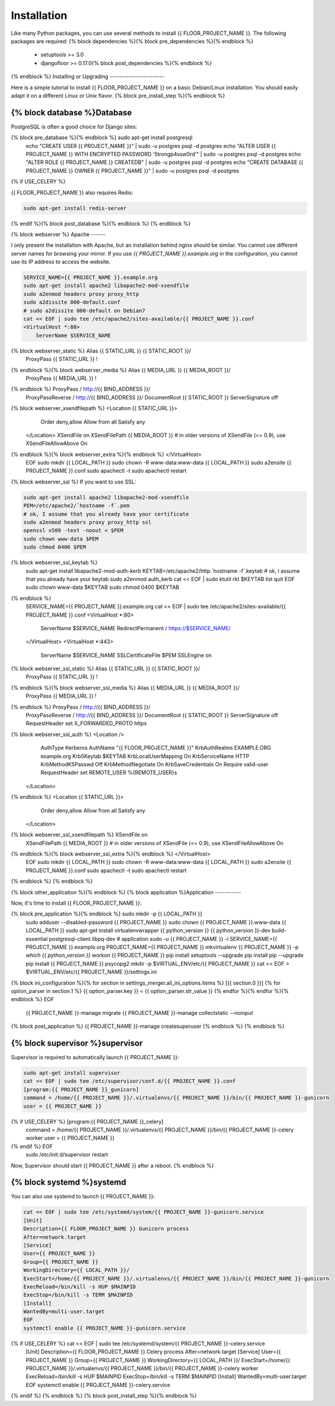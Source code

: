 Installation
============

Like many Python packages, you can use several methods to install {{ FLOOR_PROJECT_NAME }}.
The following packages are required:
{% block dependencies %}{% block pre_dependencies %}{% endblock %}
  * setuptools >= 3.0
  * djangofloor >= 0.17.0{% block post_dependencies %}{% endblock %}
{% endblock %}
Installing or Upgrading
-----------------------

Here is a simple tutorial to install {{ FLOOR_PROJECT_NAME }} on a basic Debian/Linux installation.
You should easily adapt it on a different Linux or Unix flavor.
{% block pre_install_step %}{% endblock %}

{% block database %}Database
--------

PostgreSQL is often a good choice for Django sites:

.. code-block:: bash

{% block pre_database %}{% endblock %}   sudo apt-get install postgresql
   echo "CREATE USER {{ PROJECT_NAME }}" | sudo -u postgres psql -d postgres
   echo "ALTER USER {{ PROJECT_NAME }} WITH ENCRYPTED PASSWORD '5trongp4ssw0rd'" | sudo -u postgres psql -d postgres
   echo "ALTER ROLE {{ PROJECT_NAME }} CREATEDB" | sudo -u postgres psql -d postgres
   echo "CREATE DATABASE {{ PROJECT_NAME }} OWNER {{ PROJECT_NAME }}" | sudo -u postgres psql -d postgres
{% if USE_CELERY %}

{{ FLOOR_PROJECT_NAME }} also requires Redis:

.. code-block:: bash

    sudo apt-get install redis-server

{% endif %}{% block post_database %}{% endblock %}
{% endblock %}

{% block webserver %}
Apache
------

I only present the installation with Apache, but an installation behind nginx should be similar.
You cannot use different server names for browsing your mirror. If you use `{{ PROJECT_NAME }}.example.org`
in the configuration, you cannot use its IP address to access the website.

.. code-block:: bash

    SERVICE_NAME={{ PROJECT_NAME }}.example.org
    sudo apt-get install apache2 libapache2-mod-xsendfile
    sudo a2enmod headers proxy proxy_http
    sudo a2dissite 000-default.conf
    # sudo a2dissite 000-default on Debian7
    cat << EOF | sudo tee /etc/apache2/sites-available/{{ PROJECT_NAME }}.conf
    <VirtualHost *:80>
        ServerName $SERVICE_NAME
{% block webserver_static %}        Alias {{ STATIC_URL }} {{ STATIC_ROOT }}/
        ProxyPass {{ STATIC_URL }} !
{% endblock %}{% block webserver_media %}        Alias {{ MEDIA_URL }} {{ MEDIA_ROOT }}/
        ProxyPass {{ MEDIA_URL }} !
{% endblock %}        ProxyPass / http://{{ BIND_ADDRESS }}/
        ProxyPassReverse / http://{{ BIND_ADDRESS }}/
        DocumentRoot {{ STATIC_ROOT }}
        ServerSignature off
{% block webserver_xsendfilepath %}        <Location {{ STATIC_URL }}>
            Order deny,allow
            Allow from all
            Satisfy any
        </Location>
        XSendFile on
        XSendFilePath {{ MEDIA_ROOT }}
        # in older versions of XSendFile (<= 0.9), use XSendFileAllowAbove On
{% endblock %}{% block webserver_extra %}{% endblock %}    </VirtualHost>
    EOF
    sudo mkdir {{ LOCAL_PATH }}
    sudo chown -R www-data:www-data {{ LOCAL_PATH }}
    sudo a2ensite {{ PROJECT_NAME }}.conf
    sudo apachectl -t
    sudo apachectl restart

{% block webserver_ssl %}
If you want to use SSL:

.. code-block:: bash

    sudo apt-get install apache2 libapache2-mod-xsendfile
    PEM=/etc/apache2/`hostname -f`.pem
    # ok, I assume that you already have your certificate
    sudo a2enmod headers proxy proxy_http ssl
    openssl x509 -text -noout < $PEM
    sudo chown www-data $PEM
    sudo chmod 0400 $PEM
{% block webserver_ssl_keytab %}
    sudo apt-get install libapache2-mod-auth-kerb
    KEYTAB=/etc/apache2/http.`hostname -f`.keytab
    # ok, I assume that you already have your keytab
    sudo a2enmod auth_kerb
    cat << EOF | sudo ktutil
    rkt $KEYTAB
    list
    quit
    EOF
    sudo chown www-data $KEYTAB
    sudo chmod 0400 $KEYTAB
{% endblock %}
    SERVICE_NAME={{ PROJECT_NAME }}.example.org
    cat << EOF | sudo tee /etc/apache2/sites-available/{{ PROJECT_NAME }}.conf
    <VirtualHost *:80>
        ServerName $SERVICE_NAME
        RedirectPermanent / https://$SERVICE_NAME/
    </VirtualHost>
    <VirtualHost *:443>
        ServerName $SERVICE_NAME
        SSLCertificateFile $PEM
        SSLEngine on
{% block webserver_ssl_static %}        Alias {{ STATIC_URL }} {{ STATIC_ROOT }}/
        ProxyPass {{ STATIC_URL }} !
{% endblock %}{% block webserver_ssl_media %}        Alias {{ MEDIA_URL }} {{ MEDIA_ROOT }}/
        ProxyPass {{ MEDIA_URL }} !
{% endblock %}        ProxyPass / http://{{ BIND_ADDRESS }}/
        ProxyPassReverse / http://{{ BIND_ADDRESS }}/
        DocumentRoot {{ STATIC_ROOT }}
        ServerSignature off
        RequestHeader set X_FORWARDED_PROTO https
{% block webserver_ssl_auth %}        <Location />
            AuthType Kerberos
            AuthName "{{ FLOOR_PROJECT_NAME }}"
            KrbAuthRealms EXAMPLE.ORG example.org
            Krb5Keytab $KEYTAB
            KrbLocalUserMapping On
            KrbServiceName HTTP
            KrbMethodK5Passwd Off
            KrbMethodNegotiate On
            KrbSaveCredentials On
            Require valid-user
            RequestHeader set REMOTE_USER %{REMOTE_USER}s
        </Location>
{% endblock %}        <Location {{ STATIC_URL }}>
            Order deny,allow
            Allow from all
            Satisfy any
        </Location>
{% block webserver_ssl_xsendfilepath %}        XSendFile on
        XSendFilePath {{ MEDIA_ROOT }}
        # in older versions of XSendFile (<= 0.9), use XSendFileAllowAbove On
{% endblock %}{% block webserver_ssl_extra %}{% endblock %}    </VirtualHost>
    EOF
    sudo mkdir {{ LOCAL_PATH }}
    sudo chown -R www-data:www-data {{ LOCAL_PATH }}
    sudo a2ensite {{ PROJECT_NAME }}.conf
    sudo apachectl -t
    sudo apachectl restart
{% endblock %}
{% endblock %}

{% block other_application %}{% endblock %}
{% block application %}Application
-----------

Now, it's time to install {{ FLOOR_PROJECT_NAME }}:

.. code-block:: bash

{% block pre_application %}{% endblock %}    sudo mkdir -p {{ LOCAL_PATH }}
    sudo adduser --disabled-password {{ PROJECT_NAME }}
    sudo chown {{ PROJECT_NAME }}:www-data {{ LOCAL_PATH }}
    sudo apt-get install virtualenvwrapper {{ python_version }} {{ python_version }}-dev build-essential postgresql-client libpq-dev
    # application
    sudo -u {{ PROJECT_NAME }} -i
    SERVICE_NAME={{ PROJECT_NAME }}.example.org
    PROJECT_NAME={{ PROJECT_NAME }}
    mkvirtualenv {{ PROJECT_NAME }} -p `which {{ python_version }}`
    workon {{ PROJECT_NAME }}
    pip install setuptools --upgrade
    pip install pip --upgrade
    pip install {{ PROJECT_NAME }} psycopg2
    mkdir -p $VIRTUAL_ENV/etc/{{ PROJECT_NAME }}
    cat << EOF > $VIRTUAL_ENV/etc/{{ PROJECT_NAME }}/settings.ini
{% block ini_configuration %}{% for section in settings_merger.all_ini_options.items %}    [{{ section.0 }}]
{% for option_parser in section.1 %}    {{ option_parser.key }} = {{ option_parser.str_value }}
{% endfor %}{% endfor %}{% endblock %}    EOF
    {{ PROJECT_NAME }}-manage migrate
    {{ PROJECT_NAME }}-manage collectstatic --noinput
{% block post_application %}    {{ PROJECT_NAME }}-manage createsuperuser
{% endblock %}
{% endblock %}

{% block supervisor %}supervisor
----------

Supervisor is required to automatically launch {{ PROJECT_NAME }}:

.. code-block:: bash

    sudo apt-get install supervisor
    cat << EOF | sudo tee /etc/supervisor/conf.d/{{ PROJECT_NAME }}.conf
    [program:{{ PROJECT_NAME }}_gunicorn]
    command = /home/{{ PROJECT_NAME }}/.virtualenvs/{{ PROJECT_NAME }}/bin/{{ PROJECT_NAME }}-gunicorn
    user = {{ PROJECT_NAME }}
{% if USE_CELERY %}    [program:{{ PROJECT_NAME }}_celery]
    command = /home/{{ PROJECT_NAME }}/.virtualenvs/{{ PROJECT_NAME }}/bin/{{ PROJECT_NAME }}-celery worker
    user = {{ PROJECT_NAME }}
{% endif %}    EOF
    sudo /etc/init.d/supervisor restart

Now, Supervisor should start {{ PROJECT_NAME }} after a reboot.
{% endblock %}

{% block systemd %}systemd
-------

You can also use systemd to launch {{ PROJECT_NAME }}:

.. code-block:: bash

    cat << EOF | sudo tee /etc/systemd/system/{{ PROJECT_NAME }}-gunicorn.service
    [Unit]
    Description={{ FLOOR_PROJECT_NAME }} Gunicorn process
    After=network.target
    [Service]
    User={{ PROJECT_NAME }}
    Group={{ PROJECT_NAME }}
    WorkingDirectory={{ LOCAL_PATH }}/
    ExecStart=/home/{{ PROJECT_NAME }}/.virtualenvs/{{ PROJECT_NAME }}/bin/{{ PROJECT_NAME }}-gunicorn
    ExecReload=/bin/kill -s HUP $MAINPID
    ExecStop=/bin/kill -s TERM $MAINPID
    [Install]
    WantedBy=multi-user.target
    EOF
    systemctl enable {{ PROJECT_NAME }}-gunicorn.service
{% if USE_CELERY %}    cat << EOF | sudo tee /etc/systemd/system/{{ PROJECT_NAME }}-celery.service
    [Unit]
    Description={{ FLOOR_PROJECT_NAME }} Celery process
    After=network.target
    [Service]
    User={{ PROJECT_NAME }}
    Group={{ PROJECT_NAME }}
    WorkingDirectory={{ LOCAL_PATH }}/
    ExecStart=/home/{{ PROJECT_NAME }}/.virtualenvs/{{ PROJECT_NAME }}/bin/{{ PROJECT_NAME }}-celery worker
    ExecReload=/bin/kill -s HUP $MAINPID
    ExecStop=/bin/kill -s TERM $MAINPID
    [Install]
    WantedBy=multi-user.target
    EOF
    systemctl enable {{ PROJECT_NAME }}-celery.service
{% endif %}
{% endblock %}
{% block post_install_step %}{% endblock %}
